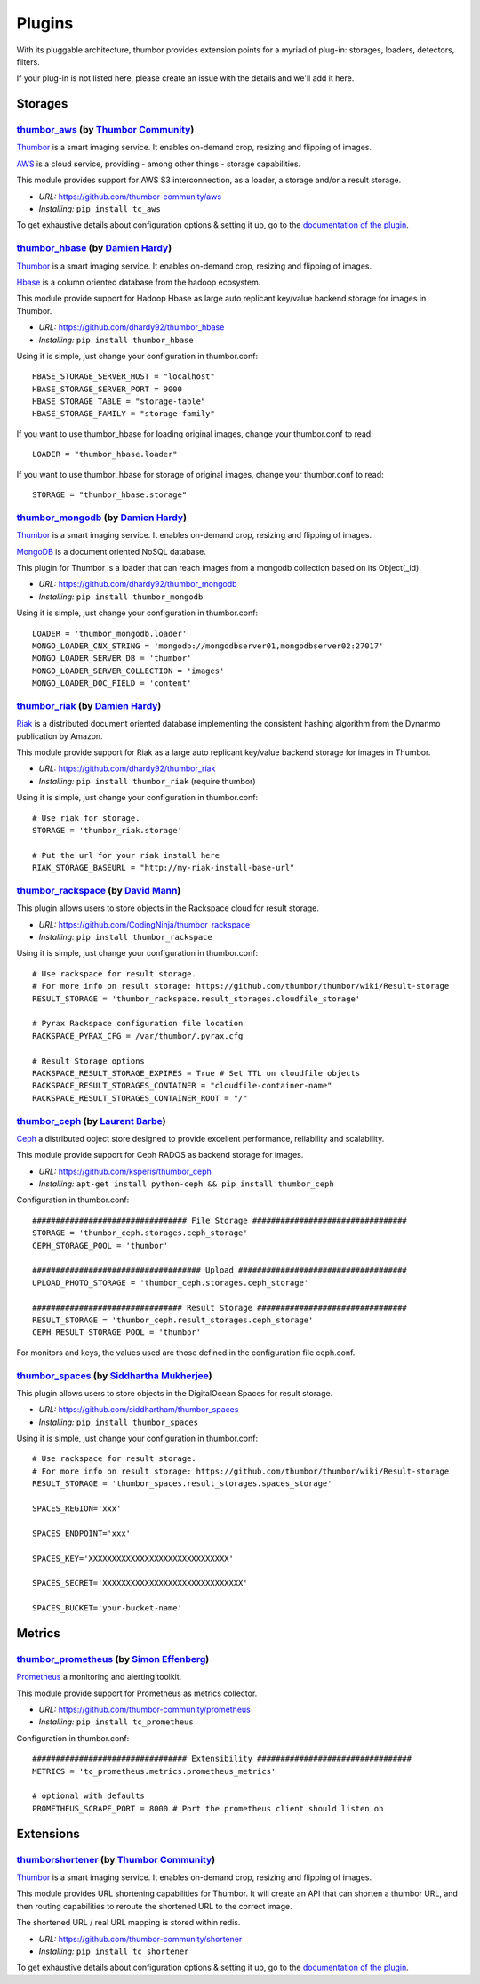 Plugins
=======

With its pluggable architecture, thumbor provides extension points for a
myriad of plug-in: storages, loaders, detectors, filters.

If your plug-in is not listed here, please create an issue with the
details and we'll add it here.

Storages
--------

`thumbor\_aws <https://github.com/thumbor-community/aws>`__ (by `Thumbor Community <https://github.com/thumbor-community>`__)
~~~~~~~~~~~~~~~~~~~~~~~~~~~~~~~~~~~~~~~~~~~~~~~~~~~~~~~~~~~~~~~~~~~~~~~~~~~~~~~~~~~~~~~~~~~~~~~~~~~~~~~~~~~~~~~~~~

`Thumbor <https://github.com/thumbor/thumbor/wiki>`__ is a smart
imaging service. It enables on-demand crop, resizing and flipping of
images.

`AWS <https://aws.amazon.com/>`__ is a cloud service, providing - among other things - storage capabilities.

This module provides support for AWS S3 interconnection, as a loader, a storage and/or a result storage.

-  *URL:* https://github.com/thumbor-community/aws
-  *Installing:* ``pip install tc_aws``

To get exhaustive details about configuration options & setting it up, go to the `documentation of the plugin <https://github.com/thumbor-community>`__.

`thumbor\_hbase <https://github.com/dhardy92/thumbor_hbase>`__ (by `Damien Hardy <https://github.com/dhardy92>`__)
~~~~~~~~~~~~~~~~~~~~~~~~~~~~~~~~~~~~~~~~~~~~~~~~~~~~~~~~~~~~~~~~~~~~~~~~~~~~~~~~~~~~~~~~~~~~~~~~~~~~~~~~~~~~~~~~~~

`Thumbor <https://github.com/thumbor/thumbor/wiki>`__ is a smart
imaging service. It enables on-demand crop, resizing and flipping of
images.

`Hbase <https://hbase.apache.org/>`__ is a column oriented database from
the hadoop ecosystem.

This module provide support for Hadoop Hbase as large auto replicant
key/value backend storage for images in Thumbor.

-  *URL:* https://github.com/dhardy92/thumbor\_hbase
-  *Installing:* ``pip install thumbor_hbase``

Using it is simple, just change your configuration in thumbor.conf:

::

    HBASE_STORAGE_SERVER_HOST = "localhost"
    HBASE_STORAGE_SERVER_PORT = 9000
    HBASE_STORAGE_TABLE = "storage-table"
    HBASE_STORAGE_FAMILY = "storage-family"

If you want to use thumbor\_hbase for loading original images, change
your thumbor.conf to read:

::

    LOADER = "thumbor_hbase.loader"

If you want to use thumbor\_hbase for storage of original images, change
your thumbor.conf to read:

::

    STORAGE = "thumbor_hbase.storage"

`thumbor\_mongodb <https://github.com/dhardy92/thumbor_mongodb>`__ (by `Damien Hardy <https://github.com/dhardy92>`__)
~~~~~~~~~~~~~~~~~~~~~~~~~~~~~~~~~~~~~~~~~~~~~~~~~~~~~~~~~~~~~~~~~~~~~~~~~~~~~~~~~~~~~~~~~~~~~~~~~~~~~~~~~~~~~~~~~~~~~~

`Thumbor <https://github.com/thumbor/thumbor/wiki>`__ is a smart
imaging service. It enables on-demand crop, resizing and flipping of
images.

`MongoDB <http://www.mongodb.org/>`__ is a document oriented NoSQL
database.

This plugin for Thumbor is a loader that can reach images from a mongodb
collection based on its Object(\_id).

-  *URL:* https://github.com/dhardy92/thumbor\_mongodb
-  *Installing:* ``pip install thumbor_mongodb``

Using it is simple, just change your configuration in thumbor.conf:

::

    LOADER = 'thumbor_mongodb.loader'
    MONGO_LOADER_CNX_STRING = 'mongodb://mongodbserver01,mongodbserver02:27017'
    MONGO_LOADER_SERVER_DB = 'thumbor'
    MONGO_LOADER_SERVER_COLLECTION = 'images'
    MONGO_LOADER_DOC_FIELD = 'content'

`thumbor\_riak <https://github.com/dhardy92/thumbor_riak>`__ (by `Damien Hardy <https://github.com/dhardy92>`__)
~~~~~~~~~~~~~~~~~~~~~~~~~~~~~~~~~~~~~~~~~~~~~~~~~~~~~~~~~~~~~~~~~~~~~~~~~~~~~~~~~~~~~~~~~~~~~~~~~~~~~~~~~~~~~~~~

`Riak <http://basho.com/riak/>`__ is a distributed document oriented
database implementing the consistent hashing algorithm from the Dynanmo
publication by Amazon.

This module provide support for Riak as a large auto replicant key/value
backend storage for images in Thumbor.

-  *URL:* https://github.com/dhardy92/thumbor\_riak
-  *Installing:* ``pip install thumbor_riak`` (require thumbor)

Using it is simple, just change your configuration in thumbor.conf:

::

    # Use riak for storage.
    STORAGE = 'thumbor_riak.storage'

    # Put the url for your riak install here
    RIAK_STORAGE_BASEURL = "http://my-riak-install-base-url"

`thumbor\_rackspace <https://github.com/CodingNinja/thumbor_rackspace>`__ (by `David Mann <https://github.com/CodingNinja>`__)
~~~~~~~~~~~~~~~~~~~~~~~~~~~~~~~~~~~~~~~~~~~~~~~~~~~~~~~~~~~~~~~~~~~~~~~~~~~~~~~~~~~~~~~~~~~~~~~~~~~~~~~~~~~~~~~~~~~~~~~~~~~~~~

This plugin allows users to store objects in the Rackspace cloud for
result storage.

-  *URL:* https://github.com/CodingNinja/thumbor\_rackspace
-  *Installing:* ``pip install thumbor_rackspace``

Using it is simple, just change your configuration in thumbor.conf:

::

    # Use rackspace for result storage.
    # For more info on result storage: https://github.com/thumbor/thumbor/wiki/Result-storage
    RESULT_STORAGE = 'thumbor_rackspace.result_storages.cloudfile_storage'

    # Pyrax Rackspace configuration file location
    RACKSPACE_PYRAX_CFG = /var/thumbor/.pyrax.cfg

    # Result Storage options
    RACKSPACE_RESULT_STORAGE_EXPIRES = True # Set TTL on cloudfile objects
    RACKSPACE_RESULT_STORAGES_CONTAINER = "cloudfile-container-name"
    RACKSPACE_RESULT_STORAGES_CONTAINER_ROOT = "/"

`thumbor\_ceph <https://github.com/ksperis/thumbor_ceph>`__ (by `Laurent Barbe <https://github.com/ksperis>`__)
~~~~~~~~~~~~~~~~~~~~~~~~~~~~~~~~~~~~~~~~~~~~~~~~~~~~~~~~~~~~~~~~~~~~~~~~~~~~~~~~~~~~~~~~~~~~~~~~~~~~~~~~~~~~~~~

`Ceph <https://ceph.com/>`__ a distributed object store designed to
provide excellent performance, reliability and scalability.

This module provide support for Ceph RADOS as backend storage for
images.

-  *URL:* https://github.com/ksperis/thumbor\_ceph
-  *Installing:*
   ``apt-get install python-ceph && pip install thumbor_ceph``

Configuration in thumbor.conf:

::

    ################################# File Storage #################################
    STORAGE = 'thumbor_ceph.storages.ceph_storage'
    CEPH_STORAGE_POOL = 'thumbor'

    #################################### Upload ####################################
    UPLOAD_PHOTO_STORAGE = 'thumbor_ceph.storages.ceph_storage'

    ################################ Result Storage ################################
    RESULT_STORAGE = 'thumbor_ceph.result_storages.ceph_storage'
    CEPH_RESULT_STORAGE_POOL = 'thumbor'

For monitors and keys, the values ​​used are those defined in the
configuration file ceph.conf.


`thumbor\_spaces <https://github.com/siddhartham/thumbor_spaces>`__ (by `Siddhartha Mukherjee <https://github.com/siddhartham>`__)
~~~~~~~~~~~~~~~~~~~~~~~~~~~~~~~~~~~~~~~~~~~~~~~~~~~~~~~~~~~~~~~~~~~~~~~~~~~~~~~~~~~~~~~~~~~~~~~~~~~~~~~~~~~~~~~~~~~~~~~~~~~~~~

This plugin allows users to store objects in the DigitalOcean Spaces for
result storage.

-  *URL:* https://github.com/siddhartham/thumbor_spaces
-  *Installing:* ``pip install thumbor_spaces``

Using it is simple, just change your configuration in thumbor.conf:

::

    # Use rackspace for result storage.
    # For more info on result storage: https://github.com/thumbor/thumbor/wiki/Result-storage
    RESULT_STORAGE = 'thumbor_spaces.result_storages.spaces_storage'
    
    SPACES_REGION='xxx'
    
    SPACES_ENDPOINT='xxx'

    SPACES_KEY='XXXXXXXXXXXXXXXXXXXXXXXXXXXXXX'

    SPACES_SECRET='XXXXXXXXXXXXXXXXXXXXXXXXXXXXXX'

    SPACES_BUCKET='your-bucket-name'

Metrics
--------

`thumbor\_prometheus <https://github.com/thumbor-community/prometheus>`__ (by `Simon Effenberg <https://github.com/savar>`__)
~~~~~~~~~~~~~~~~~~~~~~~~~~~~~~~~~~~~~~~~~~~~~~~~~~~~~~~~~~~~~~~~~~~~~~~~~~~~~~~~~~~~~~~~~~~~~~~~~~~~~~~~~~~~~~~~~~~~~~~~~~~~~

`Prometheus <https://prometheus.io/>`__ a monitoring and alerting toolkit.

This module provide support for Prometheus as metrics collector.

-  *URL:* https://github.com/thumbor-community/prometheus
-  *Installing:*
   ``pip install tc_prometheus``

Configuration in thumbor.conf:

::

    ################################# Extensibility #################################
    METRICS = 'tc_prometheus.metrics.prometheus_metrics'

    # optional with defaults
    PROMETHEUS_SCRAPE_PORT = 8000 # Port the prometheus client should listen on

Extensions
----------

`thumbor\shortener <https://github.com/thumbor-community/shortener>`__ (by `Thumbor Community <https://github.com/thumbor-community>`__)
~~~~~~~~~~~~~~~~~~~~~~~~~~~~~~~~~~~~~~~~~~~~~~~~~~~~~~~~~~~~~~~~~~~~~~~~~~~~~~~~~~~~~~~~~~~~~~~~~~~~~~~~~~~~~~~~~~

`Thumbor <https://github.com/thumbor/thumbor/wiki>`__ is a smart
imaging service. It enables on-demand crop, resizing and flipping of
images.

This module provides URL shortening capabilities for Thumbor. It will create an API that can shorten a thumbor URL, and then routing capabilities to reroute the shortened URL to the correct image.

The shortened URL / real URL mapping is stored within redis.

-  *URL:* https://github.com/thumbor-community/shortener
-  *Installing:* ``pip install tc_shortener``

To get exhaustive details about configuration options & setting it up, go to the `documentation of the plugin <http://thumbor-shortener.readthedocs.io/en/latest/>`__.
